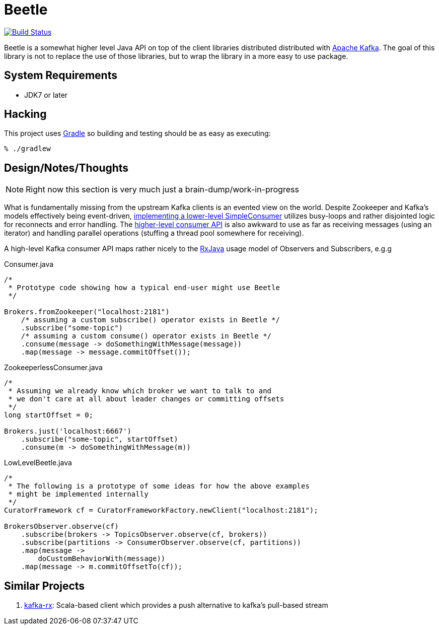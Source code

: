 = Beetle

image:https://travis-ci.org/reiseburo/beetle.svg?branch=master["Build Status", link="https://travis-ci.org/reiseburo/beetle"]

Beetle is a somewhat higher level Java API on top of the client libraries
distributed distributed with link:http://kafka.apache.org[Apache Kafka]. The
goal of this library is not to replace the use of those libraries, but to wrap
the library in a more easy to use package.


== System Requirements

* JDK7 or later


== Hacking

This project uses link:http://gradle.org[Gradle] so building and testing should
be as easy as executing:

    % ./gradlew


== Design/Notes/Thoughts


NOTE: Right now this section is very much just a brain-dump/work-in-progress

What is fundamentally missing from the upstream Kafka clients is an evented
view on the world. Despite Zookeeper and Kafka's models effectively being
event-driven,
link:https://cwiki.apache.org/confluence/display/KAFKA/0.8.0+SimpleConsumer+Example[implementing
a lower-level SimpleConsumer] utilizes busy-loops and rather disjointed logic
for reconnects and error handling. The link:https://cwiki.apache.org/confluence/display/KAFKA/Consumer+Group+Example[higher-level
consumer API] is also awkward to use as far as receiving messages (using an
iterator) and handling parallel operations (stuffing a thread pool somewhere
for receiving).

A high-level Kafka consumer API maps rather nicely to the
link:https://github.com/ReactiveX/RxJava[RxJava] usage model of Observers and
Subscribers, e.g.g


.Consumer.java
[source, java]
----
/*
 * Prototype code showing how a typical end-user might use Beetle
 */

Brokers.fromZookeeper("localhost:2181")
    /* assuming a custom subscribe() operator exists in Beetle */
    .subscribe("some-topic")
    /* assuming a custom consume() operator exists in Beetle */
    .consume(message -> doSomethingWithMessage(message))
    .map(message -> message.commitOffset());
----



.ZookeeperlessConsumer.java
[source, java]
----
/*
 * Assuming we already know which broker we want to talk to and
 * we don't care at all about leader changes or committing offsets
 */
long startOffset = 0;

Brokers.just('localhost:6667')
    .subscribe("some-topic", startOffset)
    .consume(m -> doSomethingWithMessage(m))
----


.LowLevelBeetle.java
[source, java]
----
/*
 * The following is a prototype of some ideas for how the above examples
 * might be implemented internally
 */
CuratorFramework cf = CuratorFrameworkFactory.newClient("localhost:2181");

BrokersObserver.observe(cf)
    .subscribe(brokers -> TopicsObserver.observe(cf, brokers))
    .subscribe(partitions -> ConsumerObserver.observe(cf, partitions))
    .map(message ->
        doCustomBehaviorWith(message))
    .map(message -> m.commitOffsetTo(cf));
----


== Similar Projects

. link:https://github.com/cjdev/kafka-rx[kafka-rx]: Scala-based client which
 provides a push alternative to kafka's pull-based stream
